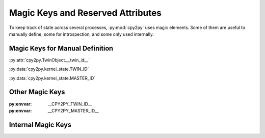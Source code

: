 Magic Keys and Reserved Attributes
==================================

To keep track of state across several processes, :py:mod:`cpy2py` uses magic elements.
Some of them are useful to manually define, some for introspection, and some only used internally.

Magic Keys for Manual Definition
--------------------------------

:py:attr:`cpy2py.TwinObject.__twin_id__`

:py:data:`cpy2py.kernel_state.TWIN_ID`

:py:data:`cpy2py.kernel_state.MASTER_ID`

Other Magic Keys
----------------

:py:envvar: __CPY2PY_TWIN_ID__

:py:envvar: __CPY2PY_MASTER_ID__

Internal Magic Keys
-------------------
